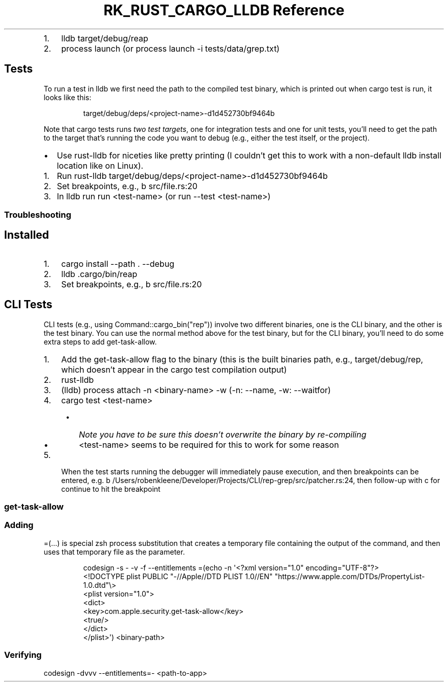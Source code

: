 .\" Automatically generated by Pandoc 3.6.3
.\"
.TH "RK_RUST_CARGO_LLDB Reference" "" "" ""
.IP "1." 3
\f[CR]lldb target/debug/reap\f[R]
.IP "2." 3
\f[CR]process launch\f[R] (or
\f[CR]process launch \-i tests/data/grep.txt\f[R])
.SH Tests
To run a test in \f[CR]lldb\f[R] we first need the path to the compiled
test binary, which is printed out when \f[CR]cargo test\f[R] is run, it
looks like this:
.IP
.EX
target/debug/deps/<project\-name>\-d1d452730bf9464b
.EE
.PP
Note that \f[CR]cargo tests\f[R] runs \f[I]two test targets\f[R], one
for integration tests and one for unit tests, you\[cq]ll need to get the
path to the target that\[cq]s running the code you want to debug (e.g.,
either the test itself, or the project).
.IP \[bu] 2
Use \f[CR]rust\-lldb\f[R] for niceties like pretty printing (I
couldn\[cq]t get this to work with a non\-default \f[CR]lldb\f[R]
install location like on Linux).
.IP "1." 3
Run
\f[CR]rust\-lldb target/debug/deps/<project\-name>\-d1d452730bf9464b\f[R]
.IP "2." 3
Set breakpoints, e.g., \f[CR]b src/file.rs:20\f[R]
.IP "3." 3
In \f[CR]lldb\f[R] run \f[CR]run <test\-name>\f[R] (or
\f[CR]run \-\-test <test\-name>\f[R])
.SS Troubleshooting
.SH Installed
.IP "1." 3
\f[CR]cargo install \-\-path . \-\-debug\f[R]
.IP "2." 3
\f[CR]lldb .cargo/bin/reap\f[R]
.IP "3." 3
Set breakpoints, e.g., \f[CR]b src/file.rs:20\f[R]
.SH CLI Tests
CLI tests (e.g., using \f[CR]Command::cargo_bin(\[dq]rep\[dq])\f[R])
involve two different binaries, one is the CLI binary, and the other is
the test binary.
You can use the normal method above for the test binary, but for the CLI
binary, you\[cq]ll need to do some extra steps to add
\f[CR]get\-task\-allow\f[R].
.IP "1." 3
Add the \f[CR]get\-task\-allow\f[R] flag to the binary (this is the
built binaries path, e.g., \f[CR]target/debug/rep\f[R], which
doesn\[cq]t appear in the \f[CR]cargo test\f[R] compilation output)
.IP "2." 3
\f[CR]rust\-lldb\f[R]
.IP "3." 3
\f[CR](lldb) process attach \-n <binary\-name> \-w\f[R] (\f[CR]\-n\f[R]:
\f[CR]\-\-name\f[R], \f[CR]\-w\f[R]: \f[CR]\-\-waitfor\f[R])
.IP "4." 3
\f[CR]cargo test <test\-name>\f[R]
.RS 4
.IP \[bu] 2
\f[I]Note you have to be sure this doesn\[cq]t overwrite the binary by
re\-compiling\f[R]
.IP \[bu] 2
\f[CR]<test\-name>\f[R] seems to be required for this to work for some
reason
.RE
.IP "5." 3
When the test starts running the debugger will immediately pause
execution, and then breakpoints can be entered,
e.g.\ \f[CR]b /Users/robenkleene/Developer/Projects/CLI/rep\-grep/src/patcher.rs:24\f[R],
then follow\-up with \f[CR]c\f[R] for continue to hit the breakpoint
.SS \f[CR]get\-task\-allow\f[R]
.SS Adding
\f[CR]=(...)\f[R] is special \f[CR]zsh\f[R] process substitution that
creates a temporary file containing the output of the command, and then
uses that temporary file as the parameter.
.IP
.EX
codesign \-s \- \-v \-f \-\-entitlements =(echo \-n \[aq]<?xml version=\[dq]1.0\[dq] encoding=\[dq]UTF\-8\[dq]?>
<!DOCTYPE plist PUBLIC \[dq]\-//Apple//DTD PLIST 1.0//EN\[dq] \[dq]https://www.apple.com/DTDs/PropertyList\-1.0.dtd\[dq]\[rs]>
<plist version=\[dq]1.0\[dq]>
    <dict>
        <key>com.apple.security.get\-task\-allow</key>
        <true/>
    </dict>
</plist>\[aq]) <binary\-path>
.EE
.SS Verifying
\f[CR]codesign \-dvvv \-\-entitlements=\- <path\-to\-app>\f[R]
